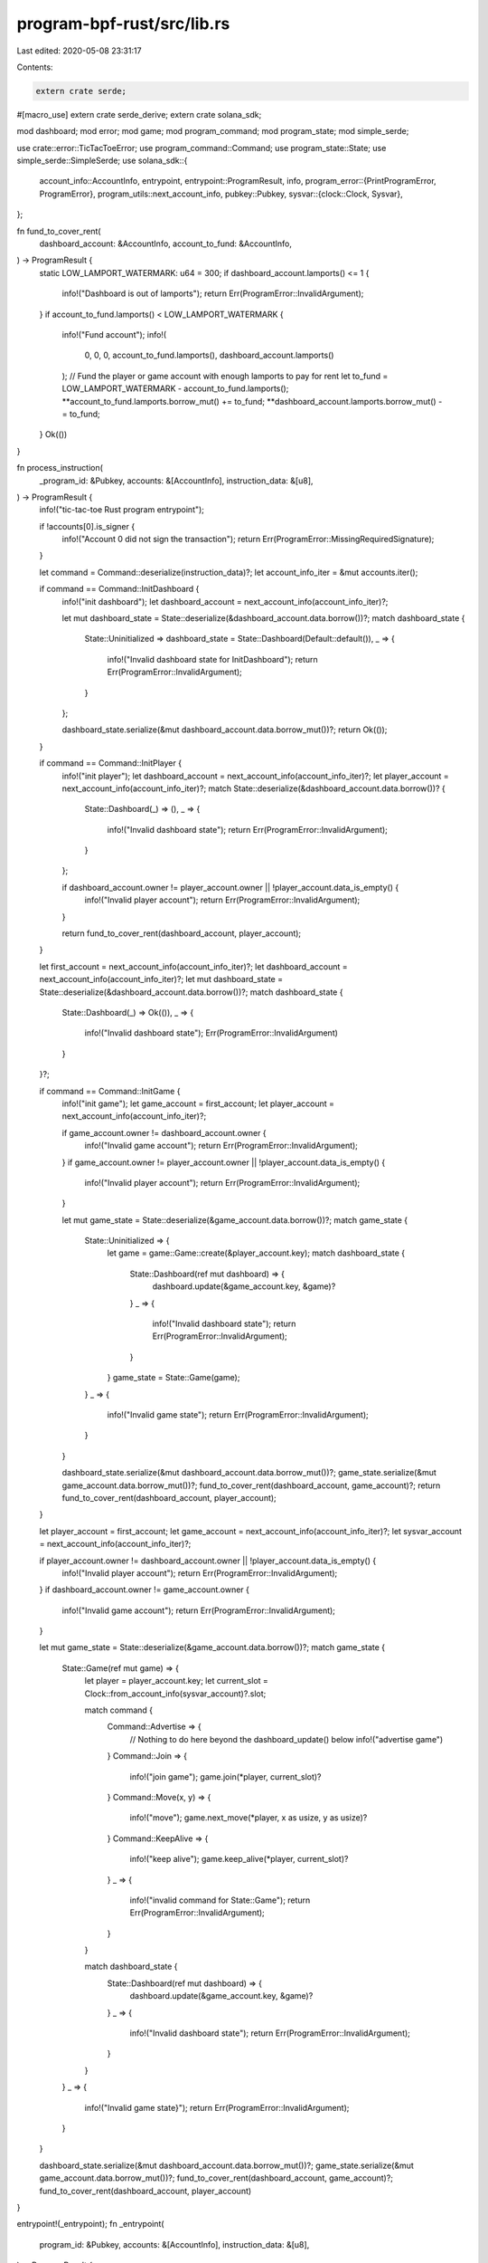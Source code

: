 program-bpf-rust/src/lib.rs
===========================

Last edited: 2020-05-08 23:31:17

Contents:

.. code-block:: rs

    extern crate serde;
#[macro_use]
extern crate serde_derive;
extern crate solana_sdk;

mod dashboard;
mod error;
mod game;
mod program_command;
mod program_state;
mod simple_serde;

use crate::error::TicTacToeError;
use program_command::Command;
use program_state::State;
use simple_serde::SimpleSerde;
use solana_sdk::{
    account_info::AccountInfo,
    entrypoint,
    entrypoint::ProgramResult,
    info,
    program_error::{PrintProgramError, ProgramError},
    program_utils::next_account_info,
    pubkey::Pubkey,
    sysvar::{clock::Clock, Sysvar},
};

fn fund_to_cover_rent(
    dashboard_account: &AccountInfo,
    account_to_fund: &AccountInfo,
) -> ProgramResult {
    static LOW_LAMPORT_WATERMARK: u64 = 300;
    if dashboard_account.lamports() <= 1 {
        info!("Dashboard is out of lamports");
        return Err(ProgramError::InvalidArgument);
    }
    if account_to_fund.lamports() < LOW_LAMPORT_WATERMARK {
        info!("Fund account");
        info!(
            0,
            0,
            0,
            account_to_fund.lamports(),
            dashboard_account.lamports()
        );
        // Fund the player or game account with enough lamports to pay for rent
        let to_fund = LOW_LAMPORT_WATERMARK - account_to_fund.lamports();
        **account_to_fund.lamports.borrow_mut() += to_fund;
        **dashboard_account.lamports.borrow_mut() -= to_fund;
    }
    Ok(())
}

fn process_instruction(
    _program_id: &Pubkey,
    accounts: &[AccountInfo],
    instruction_data: &[u8],
) -> ProgramResult {
    info!("tic-tac-toe Rust program entrypoint");

    if !accounts[0].is_signer {
        info!("Account 0 did not sign the transaction");
        return Err(ProgramError::MissingRequiredSignature);
    }

    let command = Command::deserialize(instruction_data)?;
    let account_info_iter = &mut accounts.iter();

    if command == Command::InitDashboard {
        info!("init dashboard");
        let dashboard_account = next_account_info(account_info_iter)?;

        let mut dashboard_state = State::deserialize(&dashboard_account.data.borrow())?;
        match dashboard_state {
            State::Uninitialized => dashboard_state = State::Dashboard(Default::default()),
            _ => {
                info!("Invalid dashboard state for InitDashboard");
                return Err(ProgramError::InvalidArgument);
            }
        };

        dashboard_state.serialize(&mut dashboard_account.data.borrow_mut())?;
        return Ok(());
    }

    if command == Command::InitPlayer {
        info!("init player");
        let dashboard_account = next_account_info(account_info_iter)?;
        let player_account = next_account_info(account_info_iter)?;
        match State::deserialize(&dashboard_account.data.borrow())? {
            State::Dashboard(_) => (),
            _ => {
                info!("Invalid dashboard state");
                return Err(ProgramError::InvalidArgument);
            }
        };

        if dashboard_account.owner != player_account.owner || !player_account.data_is_empty() {
            info!("Invalid player account");
            return Err(ProgramError::InvalidArgument);
        }

        return fund_to_cover_rent(dashboard_account, player_account);
    }

    let first_account = next_account_info(account_info_iter)?;
    let dashboard_account = next_account_info(account_info_iter)?;
    let mut dashboard_state = State::deserialize(&dashboard_account.data.borrow())?;
    match dashboard_state {
        State::Dashboard(_) => Ok(()),
        _ => {
            info!("Invalid dashboard state");
            Err(ProgramError::InvalidArgument)
        }
    }?;

    if command == Command::InitGame {
        info!("init game");
        let game_account = first_account;
        let player_account = next_account_info(account_info_iter)?;

        if game_account.owner != dashboard_account.owner {
            info!("Invalid game account");
            return Err(ProgramError::InvalidArgument);
        }
        if game_account.owner != player_account.owner || !player_account.data_is_empty() {
            info!("Invalid player account");
            return Err(ProgramError::InvalidArgument);
        }

        let mut game_state = State::deserialize(&game_account.data.borrow())?;
        match game_state {
            State::Uninitialized => {
                let game = game::Game::create(&player_account.key);
                match dashboard_state {
                    State::Dashboard(ref mut dashboard) => {
                        dashboard.update(&game_account.key, &game)?
                    }
                    _ => {
                        info!("Invalid dashboard state");
                        return Err(ProgramError::InvalidArgument);
                    }
                }
                game_state = State::Game(game);
            }
            _ => {
                info!("Invalid game state");
                return Err(ProgramError::InvalidArgument);
            }
        }

        dashboard_state.serialize(&mut dashboard_account.data.borrow_mut())?;
        game_state.serialize(&mut game_account.data.borrow_mut())?;
        fund_to_cover_rent(dashboard_account, game_account)?;
        return fund_to_cover_rent(dashboard_account, player_account);
    }

    let player_account = first_account;
    let game_account = next_account_info(account_info_iter)?;
    let sysvar_account = next_account_info(account_info_iter)?;

    if player_account.owner != dashboard_account.owner || !player_account.data_is_empty() {
        info!("Invalid player account");
        return Err(ProgramError::InvalidArgument);
    }
    if dashboard_account.owner != game_account.owner {
        info!("Invalid game account");
        return Err(ProgramError::InvalidArgument);
    }

    let mut game_state = State::deserialize(&game_account.data.borrow())?;
    match game_state {
        State::Game(ref mut game) => {
            let player = player_account.key;
            let current_slot = Clock::from_account_info(sysvar_account)?.slot;

            match command {
                Command::Advertise => {
                    // Nothing to do here beyond the dashboard_update() below
                    info!("advertise game")
                }
                Command::Join => {
                    info!("join game");
                    game.join(*player, current_slot)?
                }
                Command::Move(x, y) => {
                    info!("move");
                    game.next_move(*player, x as usize, y as usize)?
                }
                Command::KeepAlive => {
                    info!("keep alive");
                    game.keep_alive(*player, current_slot)?
                }
                _ => {
                    info!("invalid command for State::Game");
                    return Err(ProgramError::InvalidArgument);
                }
            }

            match dashboard_state {
                State::Dashboard(ref mut dashboard) => {
                    dashboard.update(&game_account.key, &game)?
                }
                _ => {
                    info!("Invalid dashboard state");
                    return Err(ProgramError::InvalidArgument);
                }
            }
        }
        _ => {
            info!("Invalid game state}");
            return Err(ProgramError::InvalidArgument);
        }
    }

    dashboard_state.serialize(&mut dashboard_account.data.borrow_mut())?;
    game_state.serialize(&mut game_account.data.borrow_mut())?;
    fund_to_cover_rent(dashboard_account, game_account)?;
    fund_to_cover_rent(dashboard_account, player_account)
}

entrypoint!(_entrypoint);
fn _entrypoint(
    program_id: &Pubkey,
    accounts: &[AccountInfo],
    instruction_data: &[u8],
) -> ProgramResult {
    if let Err(error) = process_instruction(program_id, accounts, instruction_data) {
        // catch the error so we can print it
        error.print::<TicTacToeError>();
        return Err(error);
    }
    Ok(())
}


